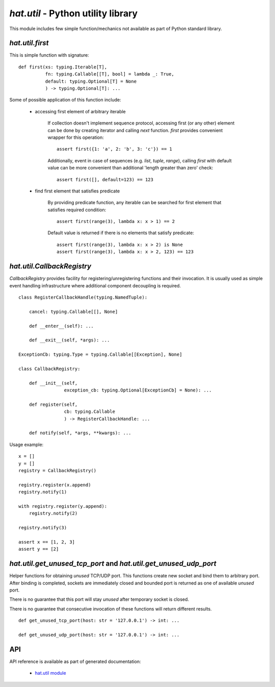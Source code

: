 .. _hat-util:

`hat.util` - Python utility library
===================================

This module includes few simple function/mechanics not available as part of
Python standard library.


.. _hat-util-first:

`hat.util.first`
----------------

This is simple function with signature::

    def first(xs: typing.Iterable[T],
              fn: typing.Callable[[T], bool] = lambda _: True,
              default: typing.Optional[T] = None
              ) -> typing.Optional[T]: ...

Some of possible application of this function include:

    * accessing first element of arbitrary iterable

        If collection doesn't implement sequence protocol, accessing
        first (or any other) element can be done by creating iterator and
        calling `next` function. `first` provides convenient wrapper for this
        operation::

            assert first({1: 'a', 2: 'b', 3: 'c'}) == 1

        Additionally, event in case of sequences (e.g. `list`, `tuple`,
        `range`), calling `first` with default value can be more convenient
        than additional 'length greater than zero' check::

            assert first([], default=123) == 123

    * find first element that satisfies predicate

        By providing predicate function, any iterable can be searched for
        first element that satisfies required condition::

            assert first(range(3), lambda x: x > 1) == 2

        Default value is returned if there is no elements that satisfy
        predicate::

            assert first(range(3), lambda x: x > 2) is None
            assert first(range(3), lambda x: x > 2, 123) == 123


.. _hat-util-CallbackRegistry:

`hat.util.CallbackRegistry`
---------------------------

`CallbackRegistry` provides facility for registering/unregistering functions
and their invocation. It is usually used as simple event handling
infrastructure where additional component decoupling is required.

::

    class RegisterCallbackHandle(typing.NamedTuple):

        cancel: typing.Callable[[], None]

        def __enter__(self): ...

        def __exit__(self, *args): ...

    ExceptionCb: typing.Type = typing.Callable[[Exception], None]

    class CallbackRegistry:

        def __init__(self,
                     exception_cb: typing.Optional[ExceptionCb] = None): ...

        def register(self,
                     cb: typing.Callable
                     ) -> RegisterCallbackHandle: ...

        def notify(self, *args, **kwargs): ...

Usage example::

    x = []
    y = []
    registry = CallbackRegistry()

    registry.register(x.append)
    registry.notify(1)

    with registry.register(y.append):
        registry.notify(2)

    registry.notify(3)

    assert x == [1, 2, 3]
    assert y == [2]


.. _hat-util-get_unused_tcp_port:
.. _hat-util-get_unused_udp_port:

`hat.util.get_unused_tcp_port` and `hat.util.get_unused_udp_port`
-----------------------------------------------------------------

Helper functions for obtaining `unused` TCP/UDP port. This functions create
new socket and bind them to arbitrary port. After binding is completed,
sockets are immediately closed and bounded port is returned as one of available
`unused` port.

There is no guarantee that this port will stay `unused` after temporary socket
is closed.

There is no guarantee that consecutive invocation of these functions will
return different results.

::

    def get_unused_tcp_port(host: str = '127.0.0.1') -> int: ...

    def get_unused_udp_port(host: str = '127.0.0.1') -> int: ...


.. _hat-util-api:

API
---

API reference is available as part of generated documentation:

    * `hat.util module <py_api/hat/util.html>`_
